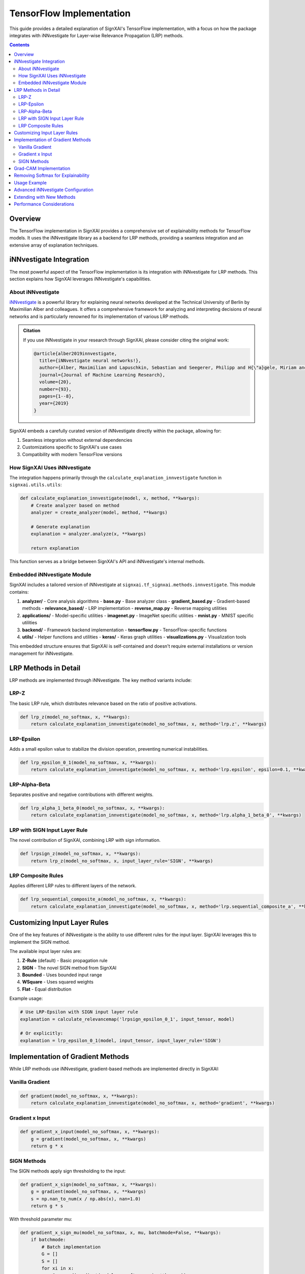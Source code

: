 ==============================
TensorFlow Implementation
==============================

.. py:module:: signxai.tf_signxai

This guide provides a detailed explanation of SignXAI's TensorFlow implementation, with a focus on how the package integrates with iNNvestigate for Layer-wise Relevance Propagation (LRP) methods.

.. contents:: Contents
   :local:
   :depth: 2

Overview
-------

The TensorFlow implementation in SignXAI provides a comprehensive set of explainability methods for TensorFlow models. It uses the iNNvestigate library as a backend for LRP methods, providing a seamless integration and an extensive array of explanation techniques.

iNNvestigate Integration
----------------------

The most powerful aspect of the TensorFlow implementation is its integration with iNNvestigate for LRP methods. This section explains how SignXAI leverages iNNvestigate's capabilities.

About iNNvestigate
~~~~~~~~~~~~~~~

`iNNvestigate <https://github.com/albermax/innvestigate>`_ is a powerful library for explaining neural networks developed at the Technical University of Berlin by Maximilian Alber and colleagues. It offers a comprehensive framework for analyzing and interpreting decisions of neural networks and is particularly renowned for its implementation of various LRP methods.

.. admonition:: Citation

   If you use iNNvestigate in your research through SignXAI, please consider citing the original work:

   .. code-block:: bibtex

      @article{alber2019innvestigate,
        title={iNNvestigate neural networks!},
        author={Alber, Maximilian and Lapuschkin, Sebastian and Seegerer, Philipp and H{\"a}gele, Miriam and Sch{\"u}tt, Kristof T and Montavon, Gr{\'e}goire and Samek, Wojciech and M{\"u}ller, Klaus-Robert and D{\"a}hne, Sven and Kindermans, Pieter-Jan},
        journal={Journal of Machine Learning Research},
        volume={20},
        number={93},
        pages={1--8},
        year={2019}
      }

SignXAI embeds a carefully curated version of iNNvestigate directly within the package, allowing for:

1. Seamless integration without external dependencies
2. Customizations specific to SignXAI's use cases
3. Compatibility with modern TensorFlow versions

How SignXAI Uses iNNvestigate
~~~~~~~~~~~~~~~~~~~~~~~~~~~

The integration happens primarily through the ``calculate_explanation_innvestigate`` function in ``signxai.utils.utils``:

.. code-block:: python

    def calculate_explanation_innvestigate(model, x, method, **kwargs):
        # Create analyzer based on method
        analyzer = create_analyzer(model, method, **kwargs)
        
        # Generate explanation
        explanation = analyzer.analyze(x, **kwargs)
        
        return explanation

This function serves as a bridge between SignXAI's API and iNNvestigate's internal methods.

Embedded iNNvestigate Module
~~~~~~~~~~~~~~~~~~~~~~~~~~

SignXAI includes a tailored version of iNNvestigate at ``signxai.tf_signxai.methods.innvestigate``. This module contains:

1. **analyzer/** - Core analysis algorithms
   - **base.py** - Base analyzer class
   - **gradient_based.py** - Gradient-based methods
   - **relevance_based/** - LRP implementation
   - **reverse_map.py** - Reverse mapping utilities

2. **applications/** - Model-specific utilities
   - **imagenet.py** - ImageNet specific utilities
   - **mnist.py** - MNIST specific utilities

3. **backend/** - Framework backend implementation
   - **tensorflow.py** - TensorFlow-specific functions

4. **utils/** - Helper functions and utilities
   - **keras/** - Keras graph utilities
   - **visualizations.py** - Visualization tools

This embedded structure ensures that SignXAI is self-contained and doesn't require external installations or version management for iNNvestigate.

LRP Methods in Detail
------------------

LRP methods are implemented through iNNvestigate. The key method variants include:

LRP-Z
~~~~

The basic LRP rule, which distributes relevance based on the ratio of positive activations.

.. code-block:: python

    def lrp_z(model_no_softmax, x, **kwargs):
        return calculate_explanation_innvestigate(model_no_softmax, x, method='lrp.z', **kwargs)

LRP-Epsilon
~~~~~~~~~~

Adds a small epsilon value to stabilize the division operation, preventing numerical instabilities.

.. code-block:: python

    def lrp_epsilon_0_1(model_no_softmax, x, **kwargs):
        return calculate_explanation_innvestigate(model_no_softmax, x, method='lrp.epsilon', epsilon=0.1, **kwargs)

LRP-Alpha-Beta
~~~~~~~~~~~~

Separates positive and negative contributions with different weights.

.. code-block:: python

    def lrp_alpha_1_beta_0(model_no_softmax, x, **kwargs):
        return calculate_explanation_innvestigate(model_no_softmax, x, method='lrp.alpha_1_beta_0', **kwargs)

LRP with SIGN Input Layer Rule
~~~~~~~~~~~~~~~~~~~~~~~~~~~~

The novel contribution of SignXAI, combining LRP with sign information.

.. code-block:: python

    def lrpsign_z(model_no_softmax, x, **kwargs):
        return lrp_z(model_no_softmax, x, input_layer_rule='SIGN', **kwargs)

LRP Composite Rules
~~~~~~~~~~~~~~~~

Applies different LRP rules to different layers of the network.

.. code-block:: python

    def lrp_sequential_composite_a(model_no_softmax, x, **kwargs):
        return calculate_explanation_innvestigate(model_no_softmax, x, method='lrp.sequential_composite_a', **kwargs)

Customizing Input Layer Rules
---------------------------

One of the key features of iNNvestigate is the ability to use different rules for the input layer. SignXAI leverages this to implement the SIGN method.

The available input layer rules are:

1. **Z-Rule** (default) - Basic propagation rule
2. **SIGN** - The novel SIGN method from SignXAI
3. **Bounded** - Uses bounded input range
4. **WSquare** - Uses squared weights
5. **Flat** - Equal distribution

Example usage:

.. code-block:: python

    # Use LRP-Epsilon with SIGN input layer rule
    explanation = calculate_relevancemap('lrpsign_epsilon_0_1', input_tensor, model)
    
    # Or explicitly:
    explanation = lrp_epsilon_0_1(model, input_tensor, input_layer_rule='SIGN')

Implementation of Gradient Methods
--------------------------------

While LRP methods use iNNvestigate, gradient-based methods are implemented directly in SignXAI:

Vanilla Gradient
~~~~~~~~~~~~~~

.. code-block:: python

    def gradient(model_no_softmax, x, **kwargs):
        return calculate_explanation_innvestigate(model_no_softmax, x, method='gradient', **kwargs)

Gradient x Input
~~~~~~~~~~~~~~

.. code-block:: python

    def gradient_x_input(model_no_softmax, x, **kwargs):
        g = gradient(model_no_softmax, x, **kwargs)
        return g * x

SIGN Methods
~~~~~~~~~~

The SIGN methods apply sign thresholding to the input:

.. code-block:: python

    def gradient_x_sign(model_no_softmax, x, **kwargs):
        g = gradient(model_no_softmax, x, **kwargs)
        s = np.nan_to_num(x / np.abs(x), nan=1.0)
        return g * s

With threshold parameter mu:

.. code-block:: python

    def gradient_x_sign_mu(model_no_softmax, x, mu, batchmode=False, **kwargs):
        if batchmode:
            # Batch implementation
            G = []
            S = []
            for xi in x:
                G.append(gradient(model_no_softmax, xi, **kwargs))
                S.append(calculate_sign_mu(xi, mu, **kwargs))
            return np.array(G) * np.array(S)
        else:
            # Single input implementation
            return gradient(model_no_softmax, x, **kwargs) * calculate_sign_mu(x, mu, **kwargs)

Grad-CAM Implementation
---------------------

Grad-CAM is implemented directly in SignXAI without using iNNvestigate:

.. code-block:: python

    def calculate_grad_cam_relevancemap(x, model, last_conv_layer_name=None, neuron_selection=None, resize=True, **kwargs):
        # Implementation that follows the standard Grad-CAM algorithm
        # 1. Get the last convolutional layer
        # 2. Compute gradients of target class output with respect to features
        # 3. Pool gradients to get importance weights
        # 4. Weight the feature maps and apply ReLU
        # 5. Resize to input dimensions if needed
        
        # Returns a heatmap highlighting important regions

Removing Softmax for Explainability
---------------------------------

Proper explainability often requires working with raw logits rather than softmax probabilities. SignXAI implements a utility to remove softmax:

.. code-block:: python

    def remove_softmax(model):
        """Remove softmax activation from model.
        
        Args:
            model: TensorFlow model
            
        Returns:
            Model with softmax removed (outputs raw logits)
        """
        # Create a copy of the model
        model_copy = tf.keras.models.clone_model(model)
        model_copy.set_weights(model.get_weights())
        
        # Check if last layer has softmax activation
        if hasattr(model_copy.layers[-1], 'activation'):
            # Replace with linear activation
            model_copy.layers[-1].activation = tf.keras.activations.linear
            
        return model_copy

Usage Example
-----------

The following example demonstrates how to use SignXAI's TensorFlow implementation with iNNvestigate for generating LRP explanations:

.. code-block:: python

    import numpy as np
    import matplotlib.pyplot as plt
    from tensorflow.keras.applications.vgg16 import VGG16
    from signxai.tf_signxai import calculate_relevancemap
    from signxai.utils.utils import load_image, normalize_heatmap, download_image

    # Load model
    model = VGG16(weights='imagenet')

    # Remove softmax (required for proper explanations)
    model.layers[-1].activation = None

    # Load example image
    path = 'example.jpg'
    download_image(path)
    img, x = load_image(path)

    # Calculate relevance maps using different LRP methods
    R1 = calculate_relevancemap('lrp_z', x, model)  # Basic LRP-Z
    R2 = calculate_relevancemap('lrpsign_z', x, model)  # LRP-Z with SIGN
    R3 = calculate_relevancemap('lrp_epsilon_0_1', x, model)  # LRP-Epsilon
    R4 = calculate_relevancemap('lrpsign_epsilon_0_1', x, model)  # LRP-Epsilon with SIGN

    # Visualize relevance maps
    fig, axs = plt.subplots(ncols=3, nrows=2, figsize=(18, 12))
    axs[0][0].imshow(img)
    axs[1][0].imshow(img)
    axs[0][1].matshow(normalize_heatmap(R1), cmap='seismic', clim=(-1, 1))
    axs[0][2].matshow(normalize_heatmap(R2), cmap='seismic', clim=(-1, 1))
    axs[1][1].matshow(normalize_heatmap(R3), cmap='seismic', clim=(-1, 1))
    axs[1][2].matshow(normalize_heatmap(R4), cmap='seismic', clim=(-1, 1))

    plt.show()

Advanced iNNvestigate Configuration
---------------------------------

For advanced users, SignXAI exposes the ability to directly configure the iNNvestigate analyzer:

.. code-block:: python

    from signxai.utils.utils import calculate_explanation_innvestigate
    
    # Configure custom LRP parameters
    custom_lrp = calculate_explanation_innvestigate(
        model, 
        input_tensor,
        method='lrp.sequential_composite_a',
        # Custom layer-wise configuration
        layer_map={
            'conv2d': {'alpha': 1, 'beta': 0},
            'dense': {'epsilon': 0.01}
        },
        # Input layer configuration
        input_layer_rule='SIGN',
        # Custom neuron selection
        neuron_selection=predicted_class
    )

This flexibility allows for very fine-grained control over the explanation process.

Extending with New Methods
------------------------

To add new methods based on iNNvestigate, you can create a wrapper function in ``signxai.tf_signxai.methods.wrappers.py``:

.. code-block:: python

    def my_custom_method(model_no_softmax, x, **kwargs):
        # Custom pre-processing
        # ...
        
        # Use iNNvestigate analyzer
        result = calculate_explanation_innvestigate(
            model_no_softmax, 
            x, 
            method='...',  # Use existing iNNvestigate method
            **kwargs
        )
        
        # Custom post-processing
        # ...
        
        return result

Performance Considerations
------------------------

When using iNNvestigate through SignXAI, consider these performance tips:

1. **Model Size** - LRP methods can be memory-intensive for large models
2. **Input Resolution** - Higher resolution inputs require more computation
3. **Batch Processing** - Use batched inputs for multiple samples
4. **GPU Acceleration** - Ensure TensorFlow is configured for GPU
5. **Memory Management** - For large models, consider reducing batch size